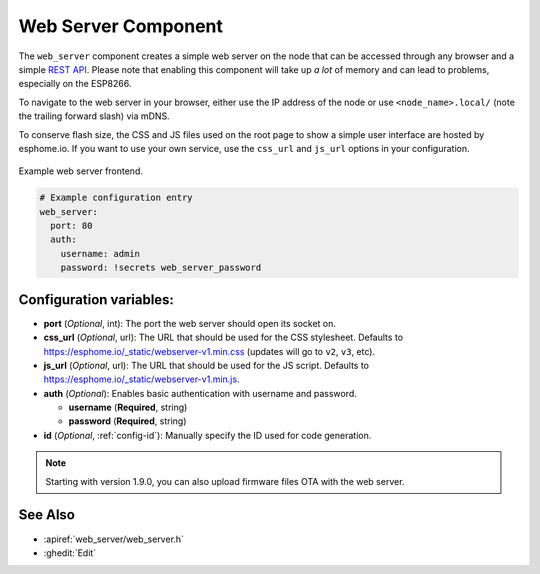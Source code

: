 Web Server Component
====================

.. seo::
    :description: Instructions for setting up a web server in ESPHome.
    :image: http.png
    :keywords: web server, http, REST API

The ``web_server`` component creates a simple web server on the node that can be accessed
through any browser and a simple `REST API`_. Please note that enabling this component
will take up *a lot* of memory and can lead to problems, especially on the ESP8266.

To navigate to the web server in your browser, either use the IP address of the node or
use ``<node_name>.local/`` (note the trailing forward slash) via mDNS.

To conserve flash size, the CSS and JS files used on the root page to show a simple user
interface are hosted by esphome.io. If you want to use your own service, use the
``css_url`` and ``js_url`` options in your configuration.

.. _REST API: /web-api/index.html

.. figure:: /components/images/web_server.png
    :align: center

    Example web server frontend.

.. code-block:: yaml

    # Example configuration entry
    web_server:
      port: 80
      auth:
        username: admin
        password: !secrets web_server_password

Configuration variables:
------------------------

- **port** (*Optional*, int): The port the web server should open its socket on.
- **css_url** (*Optional*, url): The URL that should be used for the CSS stylesheet. Defaults
  to https://esphome.io/_static/webserver-v1.min.css (updates will go to ``v2``, ``v3``, etc).
- **js_url** (*Optional*, url): The URL that should be used for the JS script. Defaults
  to https://esphome.io/_static/webserver-v1.min.js.
- **auth** (*Optional*): Enables basic authentication with username and password.

  - **username** (**Required**, string)
  - **password** (**Required**, string)

- **id** (*Optional*, :ref:`config-id`): Manually specify the ID used for code generation.

.. note::

    Starting with version 1.9.0, you can also upload firmware files OTA with the web server.

See Also
--------

- :apiref:`web_server/web_server.h`
- :ghedit:`Edit`

